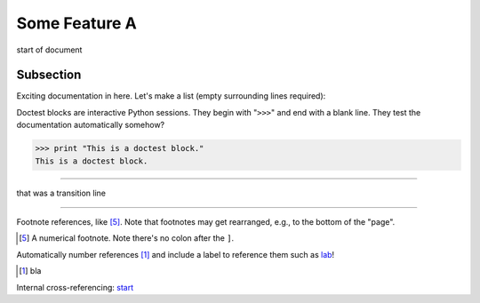 Some Feature A
==============

.. _start: 

start of document

Subsection
----------

Exciting documentation in here.
Let's make a list (empty surrounding lines required):


Doctest blocks are interactive
Python sessions. They begin with
"``>>>``" and end with a blank line.
They test the documentation automatically somehow?

>>> print "This is a doctest block."
This is a doctest block.


-----

that was a transition line

-----

Footnote references, like [5]_.
Note that footnotes may get
rearranged, e.g., to the bottom of
the "page".

.. [5] A numerical footnote. Note
   there's no colon after the ``]``.


Automatically number references [#lab]_ and include a label to reference them such as lab_!

.. [#lab] bla


Internal cross-referencing: start_
